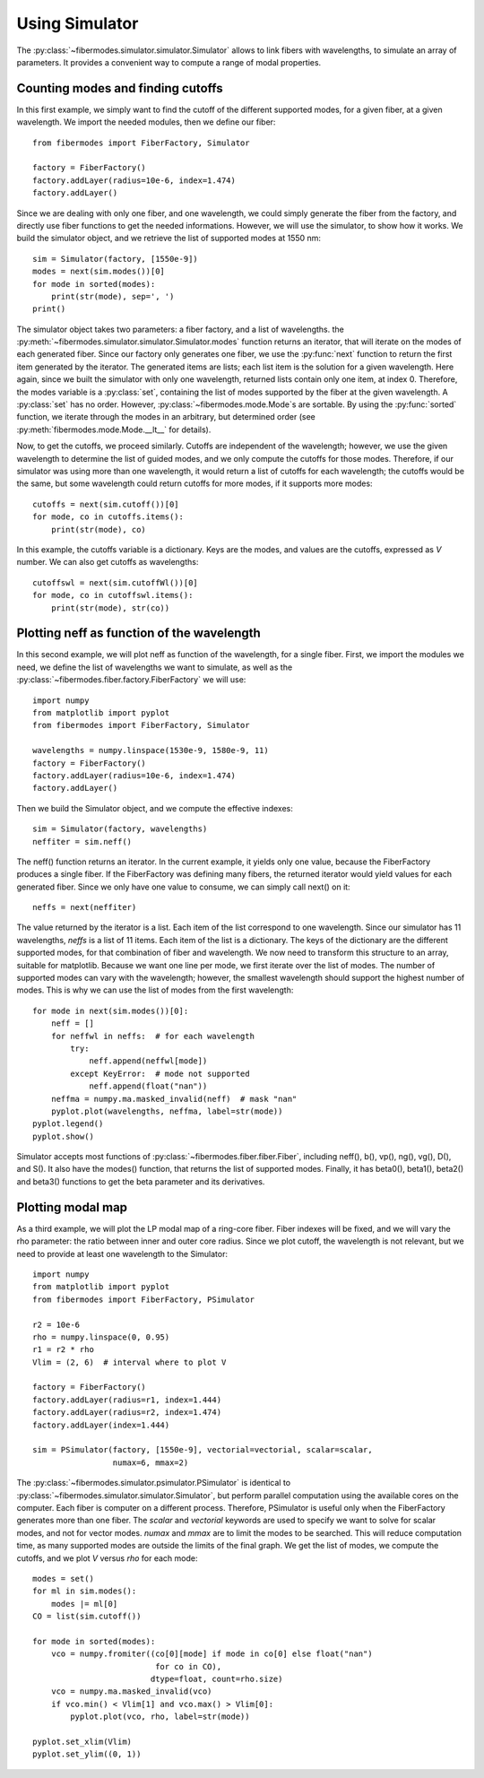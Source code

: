 
Using Simulator
===============

The :py:class:`~fibermodes.simulator.simulator.Simulator` allows to link
fibers with wavelengths, to simulate an array of parameters. It provides a
convenient way to compute a range of modal properties.


Counting modes and finding cutoffs
----------------------------------

In this first example, we simply want to find the cutoff of the different
supported modes, for a given fiber, at a given wavelength. We import the needed
modules, then we define our fiber::

    from fibermodes import FiberFactory, Simulator

    factory = FiberFactory()
    factory.addLayer(radius=10e-6, index=1.474)
    factory.addLayer()

Since we are dealing with only one fiber, and one wavelength, we could simply
generate the fiber from the factory, and directly use fiber functions to 
get the needed informations. However, we will use the simulator, to show
how it works. We build the simulator object, and we retrieve the list of
supported modes at 1550 nm::

    sim = Simulator(factory, [1550e-9])
    modes = next(sim.modes())[0]
    for mode in sorted(modes):
        print(str(mode), sep=', ')
    print()

The simulator object takes two parameters: a fiber factory, and a list of
wavelengths. the :py:meth:`~fibermodes.simulator.simulator.Simulator.modes`
function returns an iterator, that will iterate on the modes of each generated
fiber. Since our factory only generates one fiber, we use the :py:func:`next`
function to return the first item generated by the iterator. The generated
items are lists; each list item is the solution for a given wavelength. Here
again, since we built the simulator with only one wavelength, returned lists
contain only one item, at index 0. Therefore, the modes variable is a
:py:class:`set`, containing the list of modes supported by the fiber at the
given wavelength. A :py:class:`set` has no order. However,
:py:class:`~fibermodes.mode.Mode`s are sortable. By using the
:py:func:`sorted` function, we iterate through the modes in an arbitrary, but
determined order (see :py:meth:`fibermodes.mode.Mode.__lt__` for details).

Now, to get the cutoffs, we proceed similarly. Cutoffs are independent of the
wavelength; however, we use the given wavelength to determine the list of
guided modes, and we only compute the cutoffs for those modes. Therefore,
if our simulator was using more than one wavelength, it would return a list
of cutoffs for each wavelength; the cutoffs would be the same, but some wavelength
could return cutoffs for more modes, if it supports more modes::

    cutoffs = next(sim.cutoff())[0]
    for mode, co in cutoffs.items():
        print(str(mode), co)

In this example, the cutoffs variable is a dictionary. Keys are the modes,
and values are the cutoffs, expressed as *V* number. We can also get cutoffs
as wavelengths::

    cutoffswl = next(sim.cutoffWl())[0]
    for mode, co in cutoffswl.items():
    	print(str(mode), str(co))


Plotting neff as function of the wavelength
-------------------------------------------

In this second example, we will plot neff as function of the wavelength, for a
single fiber. First, we import the modules we need, we define the list of
wavelengths we want to simulate, as well as the
:py:class:`~fibermodes.fiber.factory.FiberFactory` we will use::

    import numpy
    from matplotlib import pyplot
    from fibermodes import FiberFactory, Simulator
    
    wavelengths = numpy.linspace(1530e-9, 1580e-9, 11)
    factory = FiberFactory()
    factory.addLayer(radius=10e-6, index=1.474)
    factory.addLayer()

Then we build the Simulator object, and we compute the effective indexes::

    sim = Simulator(factory, wavelengths)
    neffiter = sim.neff()

The neff() function returns an iterator. In the current example, it yields only
one value, because the FiberFactory produces a single fiber. If the FiberFactory
was defining many fibers, the returned iterator would yield values for each
generated fiber. Since we only have one value to consume, we can simply call
next() on it::

    neffs = next(neffiter)

The value returned by the iterator is a list. Each item of the list correspond
to one wavelength. Since our simulator has 11 wavelengths, `neffs` is a list of
11 items. Each item of the list is a dictionary. The keys of the dictionary are
the different supported modes, for that combination of fiber and wavelength.
We now need to transform this structure to an array, suitable for matplotlib.
Because we want one line per mode, we first iterate over the list of modes.
The number of supported modes can vary with the wavelength; however, the
smallest wavelength should support the highest number of modes. This is why
we can use the list of modes from the first wavelength::

    for mode in next(sim.modes())[0]:
        neff = []
        for neffwl in neffs:  # for each wavelength
            try:
                neff.append(neffwl[mode])
            except KeyError:  # mode not supported
                neff.append(float("nan"))
        neffma = numpy.ma.masked_invalid(neff)  # mask "nan"
        pyplot.plot(wavelengths, neffma, label=str(mode))
    pyplot.legend()
    pyplot.show()

Simulator accepts most functions of :py:class:`~fibermodes.fiber.fiber.Fiber`,
including neff(), b(), vp(), ng(), vg(), D(), and S(). It also have the
modes() function, that returns the list of supported modes. Finally, it has
beta0(), beta1(), beta2() and beta3() functions to get the beta parameter and
its derivatives.


Plotting modal map
------------------

As a third example, we will plot the LP modal map of a ring-core fiber.
Fiber indexes will be fixed, and we will vary the rho parameter: the
ratio between inner and outer core radius. Since we plot cutoff, the
wavelength is not relevant, but we need to provide at least one
wavelength to the Simulator::

    import numpy
    from matplotlib import pyplot
    from fibermodes import FiberFactory, PSimulator

    r2 = 10e-6
    rho = numpy.linspace(0, 0.95)
    r1 = r2 * rho
    Vlim = (2, 6)  # interval where to plot V

    factory = FiberFactory()
    factory.addLayer(radius=r1, index=1.444)
    factory.addLayer(radius=r2, index=1.474)
    factory.addLayer(index=1.444)

    sim = PSimulator(factory, [1550e-9], vectorial=vectorial, scalar=scalar,
                     numax=6, mmax=2)

The :py:class:`~fibermodes.simulator.psimulator.PSimulator` is identical to
:py:class:`~fibermodes.simulator.simulator.Simulator`, but perform parallel
computation using the available cores on the computer. Each fiber is computer
on a different process. Therefore, PSimulator is useful only when the
FiberFactory generates more than one fiber. The *scalar* and *vectorial*
keywords are used to specify we want to solve for scalar modes, and not for
vector modes. *numax* and *mmax* are to limit the modes to be searched. This
will reduce computation time, as many supported modes are outside the limits
of the final graph. We get the list of modes, we compute the cutoffs,
and we plot *V* versus *rho* for each mode::

    modes = set()
    for ml in sim.modes():
        modes |= ml[0]
    CO = list(sim.cutoff())

    for mode in sorted(modes):
        vco = numpy.fromiter((co[0][mode] if mode in co[0] else float("nan")
                              for co in CO),
                             dtype=float, count=rho.size)
        vco = numpy.ma.masked_invalid(vco)
        if vco.min() < Vlim[1] and vco.max() > Vlim[0]:
            pyplot.plot(vco, rho, label=str(mode))

    pyplot.set_xlim(Vlim)
    pyplot.set_ylim((0, 1))
